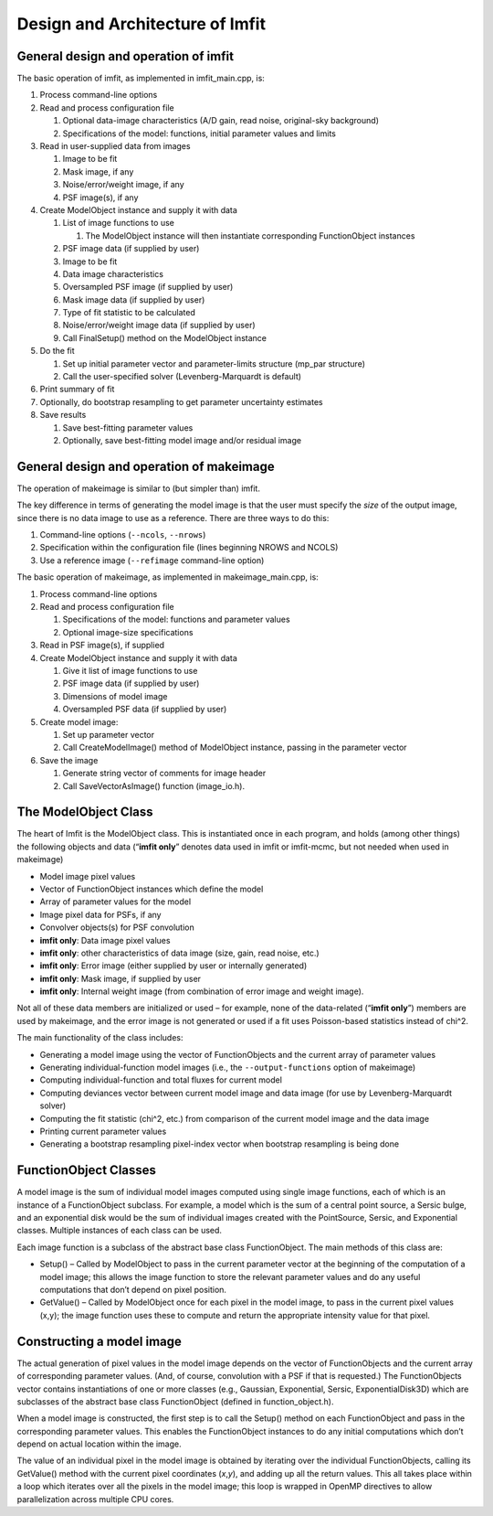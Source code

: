 Design and Architecture of Imfit
================================

General design and operation of imfit
-------------------------------------

The basic operation of imfit, as implemented in imfit_main.cpp, is:

1. Process command-line options

2. Read and process configuration file

   1. Optional data-image characteristics (A/D gain, read noise,
      original-sky background)

   2. Specifications of the model: functions, initial parameter values
      and limits

3. Read in user-supplied data from images

   1. Image to be fit

   2. Mask image, if any

   3. Noise/error/weight image, if any

   4. PSF image(s), if any

4. Create ModelObject instance and supply it with data

   1. List of image functions to use

      1. The ModelObject instance will then instantiate corresponding
         FunctionObject instances

   2. PSF image data (if supplied by user)

   3. Image to be fit

   4. Data image characteristics

   5. Oversampled PSF image (if supplied by user)

   6. Mask image data (if supplied by user)

   7. Type of fit statistic to be calculated

   8. Noise/error/weight image data (if supplied by user)

   9. Call FinalSetup() method on the ModelObject instance

5. Do the fit

   1. Set up initial parameter vector and parameter-limits structure
      (mp_par structure)

   2. Call the user-specified solver (Levenberg-Marquardt is default)

6. Print summary of fit

7. Optionally, do bootstrap resampling to get parameter uncertainty
   estimates

8. Save results

   1. Save best-fitting parameter values

   2. Optionally, save best-fitting model image and/or residual image

General design and operation of makeimage
-----------------------------------------

The operation of makeimage is similar to (but simpler than) imfit.

The key difference in terms of generating the model image is that the
user must specify the *size* of the output image, since there is no data
image to use as a reference. There are three ways to do this:

1. Command-line options (``--ncols``, ``--nrows``)

2. Specification within the configuration file (lines beginning NROWS
   and NCOLS)

3. Use a reference image (``--refimage`` command-line option)

The basic operation of makeimage, as implemented in makeimage_main.cpp,
is:

1. Process command-line options

2. Read and process configuration file

   1. Specifications of the model: functions and parameter values

   2. Optional image-size specifications

3. Read in PSF image(s), if supplied

4. Create ModelObject instance and supply it with data

   1. Give it list of image functions to use

   2. PSF image data (if supplied by user)

   3. Dimensions of model image

   4. Oversampled PSF data (if supplied by user)

5. Create model image:

   1. Set up parameter vector

   2. Call CreateModelImage() method of ModelObject instance, passing in
      the parameter vector

6. Save the image

   1. Generate string vector of comments for image header

   2. Call SaveVectorAsImage() function (image_io.h).

The ModelObject Class
---------------------

The heart of Imfit is the ModelObject class. This is instantiated once
in each program, and holds (among other things) the following objects
and data (“**imfit only**” denotes data used in imfit or imfit-mcmc, but
not needed when used in makeimage)

-  Model image pixel values

-  Vector of FunctionObject instances which define the model

-  Array of parameter values for the model

-  Image pixel data for PSFs, if any

-  Convolver objects(s) for PSF convolution

-  **imfit only**: Data image pixel values

-  **imfit only**: other characteristics of data image (size, gain, read
   noise, etc.)

-  **imfit only**: Error image (either supplied by user or internally
   generated)

-  **imfit only**: Mask image, if supplied by user

-  **imfit only**: Internal weight image (from combination of error
   image and weight image).

Not all of these data members are initialized or used – for example,
none of the data-related (“**imfit only**”) members are used by
makeimage, and the error image is not generated or used if a fit uses
Poisson-based statistics instead of chi^2.

The main functionality of the class includes:

-  Generating a model image using the vector of FunctionObjects and the
   current array of parameter values

-  Generating individual-function model images (i.e., the
   ``--output-functions`` option of makeimage)

-  Computing individual-function and total fluxes for current model

-  Computing deviances vector between current model image and data image
   (for use by Levenberg-Marquardt solver)

-  Computing the fit statistic (chi^2, etc.) from comparison of the
   current model image and the data image

-  Printing current parameter values

-  Generating a bootstrap resampling pixel-index vector when bootstrap
   resampling is being done

FunctionObject Classes
----------------------

A model image is the sum of individual model images computed using
single image functions, each of which is an instance of a FunctionObject
subclass. For example, a model which is the sum of a central point
source, a Sersic bulge, and an exponential disk would be the sum of
individual images created with the PointSource, Sersic, and Exponential
classes. Multiple instances of each class can be used.

Each image function is a subclass of the abstract base class
FunctionObject. The main methods of this class are:

-  Setup() – Called by ModelObject to pass in the current parameter
   vector at the beginning of the computation of a model image; this
   allows the image function to store the relevant parameter values and
   do any useful computations that don’t depend on pixel position.

-  GetValue() – Called by ModelObject once for each pixel in the model
   image, to pass in the current pixel values (x,y); the image function
   uses these to compute and return the appropriate intensity value for
   that pixel.

Constructing a model image
--------------------------

The actual generation of pixel values in the model image depends on the
vector of FunctionObjects and the current array of corresponding
parameter values. (And, of course, convolution with a PSF if that is
requested.) The FunctionObjects vector contains instantiations of one or
more classes (e.g., Gaussian, Exponential, Sersic, ExponentialDisk3D)
which are subclasses of the abstract base class FunctionObject (defined
in function_object.h).

When a model image is constructed, the first step is to call the Setup()
method on each FunctionObject and pass in the corresponding parameter
values. This enables the FunctionObject instances to do any initial
computations which don’t depend on actual location within the image.

The value of an individual pixel in the model image is obtained by
iterating over the individual FunctionObjects, calling its GetValue()
method with the current pixel coordinates (*x*,\ *y*), and adding up all
the return values. This all takes place within a loop which iterates
over all the pixels in the model image; this loop is wrapped in OpenMP
directives to allow parallelization across multiple CPU cores.
